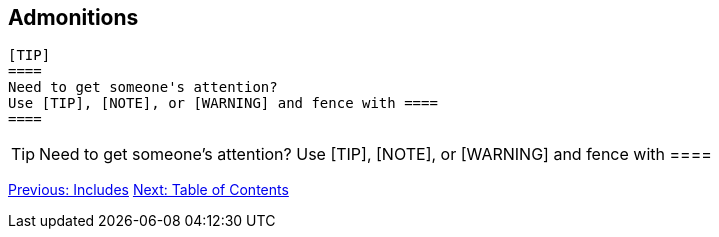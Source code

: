 ## Admonitions


 [TIP]
 ====
 Need to get someone's attention?
 Use [TIP], [NOTE], or [WARNING] and fence with ====
 ====

[TIP]
====
Need to get someone's attention?
Use [TIP], [NOTE], or [WARNING] and fence with ====
====

link:includes.adoc[Previous: Includes]
link:table-of-contents.adoc[Next: Table of Contents]
